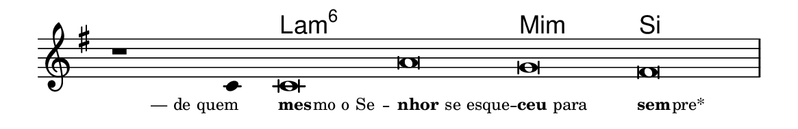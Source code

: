 \version "2.20.0"
#(set! paper-alist (cons '("linha" . (cons (* 148 mm) (* 24 mm))) paper-alist))

\paper {
  #(set-paper-size "linha")
  ragged-right = ##f
}

\language "portugues"

%†

harmonia = \chordmode {
    \cadenzaOn
%harmonia
  r1 r4 la\breve:m6~ la:m6 mi:m si
%/harmonia
}
melodia = \fixed do' {
    \key mi \minor
    \cadenzaOn
%recitação
    r1 do4 do\breve la sol fas \bar "|"
%/recitação
}
letra = \lyricmode {
    \teeny
    \tweak self-alignment-X #1  \markup{— de quem}
    \tweak self-alignment-X #-1 \markup{\bold{mes}
                                        \hspace #-0.5
                                        mo o Se} --
    \tweak self-alignment-X #-1 \markup{\bold{nhor} se esque} --
    \tweak self-alignment-X #-1 \markup{\bold{ceu} para}
    \tweak self-alignment-X #-1 \markup{\bold{sem}
                                        \hspace #-0.5
                                        pre*}
}

\book {
  \paper {
      indent = 0\mm
  }
    \header {
      %piece = "A"
      tagline = ""
    }
  \score {
    <<
      \new ChordNames {
        \set chordChanges = ##t
        \set noChordSymbol = ""
        \harmonia
      }
      \new Voice = "canto" { \melodia }
      \new Lyrics \lyricsto "canto" \letra
    >>
    \layout {
      %indent = 0\cm
      \context {
        \Staff
        \remove "Time_signature_engraver"
        \hide Stem
      }
    }
  }
}
